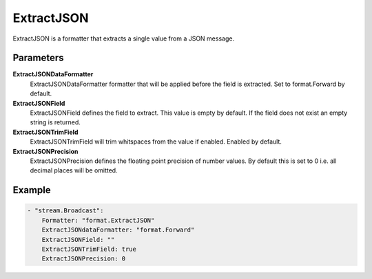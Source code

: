 ExtractJSON
===========

ExtractJSON is a formatter that extracts a single value from a JSON message.


Parameters
----------

**ExtractJSONDataFormatter**
  ExtractJSONDataFormatter formatter that will be applied before the field is extracted.
  Set to format.Forward by default.

**ExtractJSONField**
  ExtractJSONField defines the field to extract.
  This value is empty by default.
  If the field does not exist an empty string is returned.

**ExtractJSONTrimField**
  ExtractJSONTrimField will trim whitspaces from the value if enabled.
  Enabled by default.

**ExtractJSONPrecision**
  ExtractJSONPrecision defines the floating point precision of number values.
  By default this is set to 0 i.e. all decimal places will be omitted.

Example
-------

.. code-block:: yaml

	- "stream.Broadcast":
	    Formatter: "format.ExtractJSON"
	    ExtractJSONdataFormatter: "format.Forward"
	    ExtractJSONField: ""
	    ExtractJSONTrimField: true
	    ExtractJSONPrecision: 0
